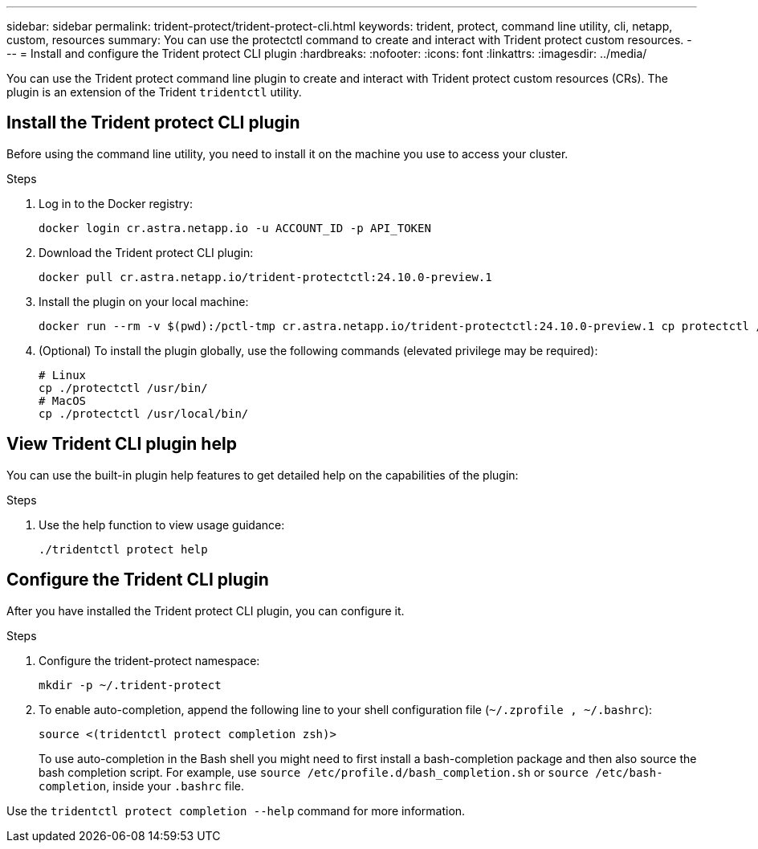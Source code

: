 ---
sidebar: sidebar
permalink: trident-protect/trident-protect-cli.html
keywords: trident, protect, command line utility, cli, netapp, custom, resources
summary: You can use the protectctl command to create and interact with Trident protect custom resources.
---
= Install and configure the Trident protect CLI plugin
:hardbreaks:
:nofooter:
:icons: font
:linkattrs:
:imagesdir: ../media/

[.lead]
You can use the Trident protect command line plugin to create and interact with Trident protect custom resources (CRs). The plugin is an extension of the Trident `tridentctl` utility.

== Install the Trident protect CLI plugin
Before using the command line utility, you need to install it on the machine you use to access your cluster.

.Steps
. Log in to the Docker registry:
+
[source,console]
----
docker login cr.astra.netapp.io -u ACCOUNT_ID -p API_TOKEN
----
. Download the Trident protect CLI plugin:
+
[source,console]
----
docker pull cr.astra.netapp.io/trident-protectctl:24.10.0-preview.1
----
. Install the plugin on your local machine:
+
[source,console]
----
docker run --rm -v $(pwd):/pctl-tmp cr.astra.netapp.io/trident-protectctl:24.10.0-preview.1 cp protectctl /pctl-tmp
----
. (Optional) To install the plugin globally, use the following commands (elevated privilege may be required):
+
[source,console]
----
# Linux
cp ./protectctl /usr/bin/
# MacOS
cp ./protectctl /usr/local/bin/
----

== View Trident CLI plugin help
You can use the built-in plugin help features to get detailed help on the capabilities of the plugin:

.Steps 
. Use the help function to view usage guidance:
+
[source,console]
----
./tridentctl protect help
----

== Configure the Trident CLI plugin
After you have installed the Trident protect CLI plugin, you can configure it. 

.Steps
. Configure the trident-protect namespace:
+
[source,console]
----
mkdir -p ~/.trident-protect
----

. To enable auto-completion, append the following line to your shell configuration file (`~/.zprofile , ~/.bashrc`):
+
[source,console]
----
source <(tridentctl protect completion zsh)>
----
To use auto-completion in the Bash shell you might need to first install a bash-completion package and then also source the bash completion script. For example, use `source /etc/profile.d/bash_completion.sh` or `source /etc/bash-completion`, inside your `.bashrc` file.

Use the `tridentctl protect completion --help` command for more information.

////


== Basic usage of the Trident protect CLI
The plugin command syntax is similar to the Kubernetes `kubectl` utility. You can use the following top-level verbs:

[cols="2,2a" options="header"]
|===
|Command
|Description

|`create`
|Create a resource.

|`delete`
|Delete one or more resources.

|`get`
|Get one or more resources. For example, `tridentctl protect get all` gets all resources on the system. 

|`wait` 
|Wait for a resource to be in its final state (Possible states are `Ready`, `Complete`, `Available`, `Failed` or `Removed`).
|===

The typical structure of a command is:

[source,console]
----
tridentctl protect <verb> <resource-type> [<name>]
----

The following are the supported resource types:

* application
* appvault
* backup
* backupinplacerestore
* backuprestore
* snapshot
* snapshotinplacerestore
* snapshotrestore
* schedule

These resource types correspond to the Trident protect custom resources, and you can use them to create the corresponding CRs. For example, to restore snapshots and backups, use the resources 
`snapshotrestore`, `snapshotinplacerestore`, `backuprestore`, and `backupinplacerestore`.

To get a list of all applications use:
[source,console]
----
tridentctl protect get application
----

To get a list of all supported resources use:
[source,console]
----
tridentctl protect get all
----

To delete a resource use:
[source,console]
----
tridentctl protect delete application mysql
----

== Create application

*Simple application:*
----
tridentctl protect create app minio --namespaces namespace1,namespace2
----

*Application with namespace label selector and cluster-scoped resources:*
----
tridentctl protect create app minio \
--namespaces 'namespace1(key=value1),namespace2(environment in (production, qa))' 
--csr 'rbac.authorization.k8s.io/v1/ClusterRole(key=value)'
----

== Create AppVault
 
*GCP example:*
----
kubectl create secret generic gcp-creds --from-file=./gcp_credentials.json  -n trident-protect
tridentctl protect create vault gcp my-new-vault --bucket mybucket --project my-gcp-project --secret gcp-creds/gcp_credentials.json
----

Use the following help command to get a list of supported providers and what arguments can be specified:
----
tridentctl protect create appvault -help
tridentctl protect create appvault azure -help
----

Please see section link:trident-protect-appvault-custom-resources.html[AppVault custom resources] for examples for provider-specific secrets.

== Create backup
----
tridentctl protect create backup mybackup --appvault my-new-vault --app minio
----

== Restore backup
Restore backup using existing Backup CR:
----
tridentctl protect create backuprestore minio2 minio:minio2 -backup mybackup
----

Restore backup without existing Backup CR, e.g. in a disaster recovery scenario (AppVault pointing to the bucket must exist):
----
tridentctl protect create backuprestore minio2 minio:minio2 --path minio_c22fe644-2606-4630-93ab-6319e1640b18/backups/mybackup_42e753bd-47ec-4f92-9282-bd65910ac064 --appvault  my-new-vault 
----

[NOTE]
====
The value for the `--path` parameter can be found in the backup CR field `appArchivePath`, or using the AppVault browser.
====

Restoring a backup (in-place) with a resource filter would look like this:
----
tridentctl protect create backupinplacerestore restore1 --backup mybackup --resource-filter-include '[{"Kind":"PersistentVolumeClaim"}]'
----

The resource filter can be specified either as -include or -exclude filter, the argument is a list of resource matchers in JSON format. A full example of what a single resource matcher can look like:
----
{"Group":"apps","Kind":"Deployment","Version":"v1","Names":["my-deployment"],"Namespaces":["my-namespace"],"LabelSelectors":["app=my-app"]}
----

For normal restore (not in-place) a storage class mapping can be specified as a comma-separated list:
----
--storageclass-mapping source-class1:target-class1,source-class2:target-class2
----

////